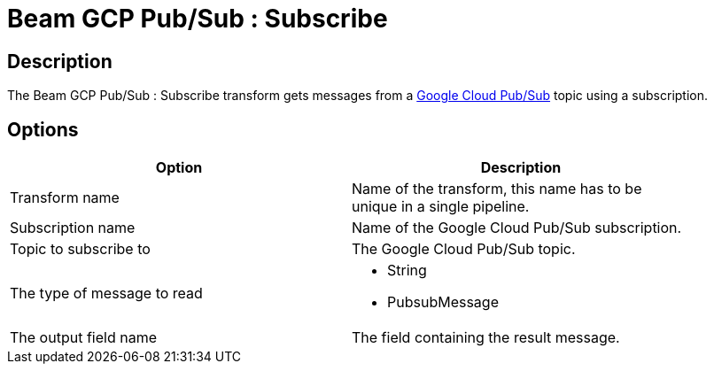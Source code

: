 :documentationPath: /plugins/transforms/
:language: en_US
:page-alternativeEditUrl: https://github.com/project-hop/hop/edit/master/plugins/engines/beam/src/main/doc/beamsubscriber.adoc
= Beam GCP Pub/Sub : Subscribe

== Description

The Beam GCP Pub/Sub : Subscribe transform gets messages from a link:https://cloud.google.com/pubsub[Google Cloud Pub/Sub] topic using a subscription.

== Options

[width="90%", options="header"]
|===
|Option|Description
|Transform name|Name of the transform, this name has to be unique in a single pipeline.
|Subscription name|Name of the Google Cloud Pub/Sub subscription.
|Topic to subscribe to|The Google Cloud Pub/Sub topic.
|The type of message to read a|
 
* String
* PubsubMessage
|The output field name|The field containing the result message.
|===